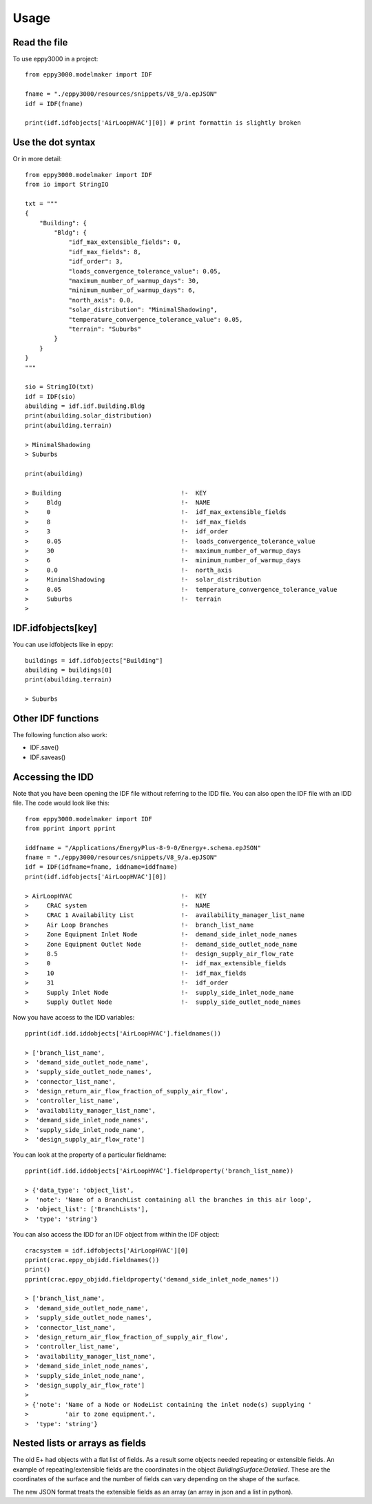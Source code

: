 =====
Usage
=====

Read the file
-------------

To use eppy3000 in a project::

    from eppy3000.modelmaker import IDF

    fname = "./eppy3000/resources/snippets/V8_9/a.epJSON"
    idf = IDF(fname)

    print(idf.idfobjects['AirLoopHVAC'][0]) # print formattin is slightly broken


Use the dot syntax
------------------

Or in more detail::

    from eppy3000.modelmaker import IDF
    from io import StringIO

    txt = """
    {
        "Building": {
            "Bldg": {
                "idf_max_extensible_fields": 0,
                "idf_max_fields": 8,
                "idf_order": 3,
                "loads_convergence_tolerance_value": 0.05,
                "maximum_number_of_warmup_days": 30,
                "minimum_number_of_warmup_days": 6,
                "north_axis": 0.0,
                "solar_distribution": "MinimalShadowing",
                "temperature_convergence_tolerance_value": 0.05,
                "terrain": "Suburbs"
            }
        }
    }
    """

    sio = StringIO(txt)
    idf = IDF(sio)
    abuilding = idf.idf.Building.Bldg
    print(abuilding.solar_distribution)
    print(abuilding.terrain)

    > MinimalShadowing
    > Suburbs

    print(abuilding)

    > Building                                 !-  KEY
    >     Bldg                                 !-  NAME
    >     0                                    !-  idf_max_extensible_fields
    >     8                                    !-  idf_max_fields
    >     3                                    !-  idf_order
    >     0.05                                 !-  loads_convergence_tolerance_value
    >     30                                   !-  maximum_number_of_warmup_days
    >     6                                    !-  minimum_number_of_warmup_days
    >     0.0                                  !-  north_axis
    >     MinimalShadowing                     !-  solar_distribution
    >     0.05                                 !-  temperature_convergence_tolerance_value
    >     Suburbs                              !-  terrain
    >


IDF.idfobjects[key]
-------------------

You can use idfobjects like in eppy::

    buildings = idf.idfobjects["Building"]
    abuilding = buildings[0]
    print(abuilding.terrain)

    > Suburbs

Other IDF functions
-------------------

The following function also work:

- IDF.save()
- IDF.saveas()


Accessing the IDD
-----------------

Note that you have been opening the IDF file without referring to the IDD file. You can also open the IDF file with an IDD file. The code would look like this::

    from eppy3000.modelmaker import IDF
    from pprint import pprint

    iddfname = "/Applications/EnergyPlus-8-9-0/Energy+.schema.epJSON"
    fname = "./eppy3000/resources/snippets/V8_9/a.epJSON"
    idf = IDF(idfname=fname, iddname=iddfname)
    print(idf.idfobjects['AirLoopHVAC'][0])
    
    > AirLoopHVAC                              !-  KEY
    >     CRAC system                          !-  NAME
    >     CRAC 1 Availability List             !-  availability_manager_list_name
    >     Air Loop Branches                    !-  branch_list_name
    >     Zone Equipment Inlet Node            !-  demand_side_inlet_node_names
    >     Zone Equipment Outlet Node           !-  demand_side_outlet_node_name
    >     8.5                                  !-  design_supply_air_flow_rate
    >     0                                    !-  idf_max_extensible_fields
    >     10                                   !-  idf_max_fields
    >     31                                   !-  idf_order
    >     Supply Inlet Node                    !-  supply_side_inlet_node_name
    >     Supply Outlet Node                   !-  supply_side_outlet_node_names
    
Now you have access to the IDD variables::

    pprint(idf.idd.iddobjects['AirLoopHVAC'].fieldnames())
    
    > ['branch_list_name',
    >  'demand_side_outlet_node_name',
    >  'supply_side_outlet_node_names',
    >  'connector_list_name',
    >  'design_return_air_flow_fraction_of_supply_air_flow',
    >  'controller_list_name',
    >  'availability_manager_list_name',
    >  'demand_side_inlet_node_names',
    >  'supply_side_inlet_node_name',
    >  'design_supply_air_flow_rate']
    
You can look at the property of a particular fieldname::

    pprint(idf.idd.iddobjects['AirLoopHVAC'].fieldproperty('branch_list_name))
    
    > {'data_type': 'object_list',
    >  'note': 'Name of a BranchList containing all the branches in this air loop',
    >  'object_list': ['BranchLists'],
    >  'type': 'string'}
    
You can also access the IDD for an IDF object from within the IDF object::

    cracsystem = idf.idfobjects['AirLoopHVAC'][0]
    pprint(crac.eppy_objidd.fieldnames())
    print()
    pprint(crac.eppy_objidd.fieldproperty('demand_side_inlet_node_names'))

    > ['branch_list_name',
    >  'demand_side_outlet_node_name',
    >  'supply_side_outlet_node_names',
    >  'connector_list_name',
    >  'design_return_air_flow_fraction_of_supply_air_flow',
    >  'controller_list_name',
    >  'availability_manager_list_name',
    >  'demand_side_inlet_node_names',
    >  'supply_side_inlet_node_name',
    >  'design_supply_air_flow_rate']
    > 
    > {'note': 'Name of a Node or NodeList containing the inlet node(s) supplying '
    >          'air to zone equipment.',
    >  'type': 'string'}


Nested lists or arrays as fields
--------------------------------

The old E+ had objects with a flat list of fields. As a result some objects needed repeating or extensible fields. An example of repeating/extensible fields are the coordinates in the object `BuildingSurface:Detailed`. These are the coordinates of the surface and the number of fields can vary depending on the shape of the surface.

The new JSON format treats the extensible fields as an array (an array in json and a list in python).